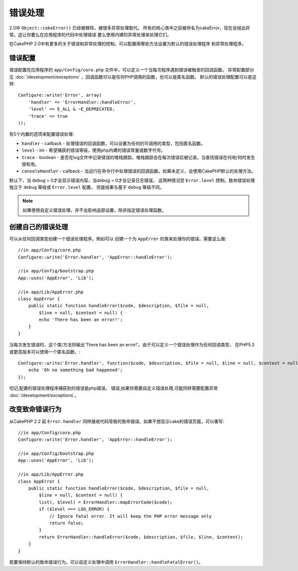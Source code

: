 错误处理
########

2.0中 ``Object::cakeError()`` 已经被移除。被很多异常处理取代。
所有的核心类中之前被命名为cakeError，现在会抛出异常。这让你要么在应用程序的代码中处理错误
要么使用内建的异常处理来处理它们。

在CakePHP 2.0中有更多的关于错误和异常处理的控制。可以配置用哪些方法设置为默认的错误处理程序
和异常处理程序。


错误配置
========

错误配置在应用程序的 ``app/Config/core.php`` 文件中，可以定义一个当每次程序遇到错误被触发的回调函数。
异常配置部分见 :doc:`/development/exceptions` ，回调函数可以是任何PHP调用的函数，也可以是匿名函数。
默认的错误处理配置可以是这样::

    Configure::write('Error', array(
        'handler' => 'ErrorHandler::handleError',
        'level' => E_ALL & ~E_DEPRECATED,
        'trace' => true
    ));

有5个内置的选项来配置错误处理:

* ``handler`` - callback - 处理错误的回调函数，可以设置为任何的可调用的类型，包括匿名函数。
* ``level`` - int - 希望捕获的错误等级，使用php内建的错误常量或数字代号。
* ``trace`` - boolean - 是否在log文件中记录错误的堆栈跟踪。堆栈跟踪会在每次错误后被记录。当查找错误在何地/何时发生很有用。
* ``consoleHandler`` - callback - 当运行在命令行中处理错误的回调函数。如果未定义，会使用CakePHP默认的处理方法。

默认下，当 ``debug`` > 0才会显示错误内容，当debug = 0才会记录日志错误。
这两种情况受 ``Error.level`` 控制。致命错误处理独立于 ``debug`` 等级或 ``Error.level`` 配置，
但是结果与基于 ``debug`` 等级不同。

.. note::

    如果使用自定义错误处理，并不会影响追踪设置，除非指定错误处理函数。

.. versionadded:: 2.2
    ``Error.consoleHandler`` 选项

.. versionchanged:: 2.2
    ``Error.handler`` 和 ``Error.consoleHandler`` 同样会接收致命错误代码。默认会显示internal server error
    的页面错误(当` `debug`` 禁用)或包含相关文件，行的页面，(当启用 ``debug`` )。

创建自己的错误处理
==================

可以从任何回调类型创建一个错误处理程序。例如可以
创建一个为 ``AppError`` 的类来处理你的错误。需要这么做::

    //in app/Config/core.php
    Configure::write('Error.handler', 'AppError::handleError');

    //in app/Config/bootstrap.php
    App::uses('AppError', 'Lib');

    //in app/Lib/AppError.php
    class AppError {
        public static function handleError($code, $description, $file = null, 
            $line = null, $context = null) {
            echo 'There has been an error!';
        }
    }

当每次发生错误时，这个类/方法将输出'There has been an error!'。由于可以定义一个错误处理作为任何回调类型，
在PHP5.3或更高版本可以使用一个匿名函数。::

    Configure::write('Error.handler', function($code, $description, $file = null, $line = null, $context = null) {
        echo 'Oh no something bad happened';
    });

切记,配置的错误处理程序捕获到的错误是php错误。
错误,如果你需要自定义错误处理,可能同样需要配置异常 :doc:`/development/exceptions`。

改变致命错误行为
================

从CakePHP 2.2 起 ``Error.handler`` 同样接收代码导致的致命错误。如果不想显示cake的错误页面，可以重写::

    //in app/Config/core.php
    Configure::write('Error.handler', 'AppError::handleError');

    //in app/Config/bootstrap.php
    App::uses('AppError', 'Lib');

    //in app/Lib/AppError.php
    class AppError {
        public static function handleError($code, $description, $file = null, 
            $line = null, $context = null) {
            list(, $level) = ErrorHandler::mapErrorCode($code);
            if ($level === LOG_ERROR) {
                // Ignore fatal error. It will keep the PHP error message only
                return false;
            }
            return ErrorHandler::handleError($code, $description, $file, $line, $context);
        }
    }

若要保持默认的致命错误行为，可以自定义处理中调用 ``ErrorHandler::handleFatalError()``。

.. meta::
    :title lang=zh_CN: Error Handling
    :keywords lang=zh_CN: stack traces,error constants,error array,default displays,anonymous functions,error handlers,default error,error level,exception handler,php error,error handler,write error,core classes,exception handling,configuration error,application code,callback,custom error,exceptions,bitmasks,fatal error
